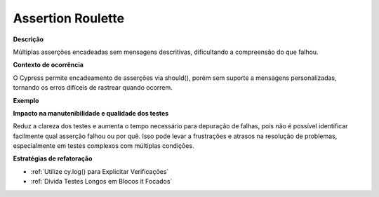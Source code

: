 Assertion Roulette
=====================

**Descrição**

Múltiplas asserções encadeadas sem mensagens descritivas, dificultando a compreensão do que falhou.

**Contexto de ocorrência**

O Cypress permite encadeamento de asserções via should(), porém sem suporte a mensagens personalizadas, tornando os erros difíceis de rastrear quando ocorrem.

**Exemplo**

**Impacto na manutenibilidade e qualidade dos testes**

Reduz a clareza dos testes e aumenta o tempo necessário para depuração de falhas, pois não é possível identificar facilmente qual asserção falhou ou por quê. Isso pode levar a frustrações e atrasos na resolução de problemas, especialmente em testes complexos com múltiplas condições.

**Estratégias de refatoração**

* :ref:`Utilize cy.log() para Explicitar Verificações`
* :ref:`Divida Testes Longos em Blocos it Focados`